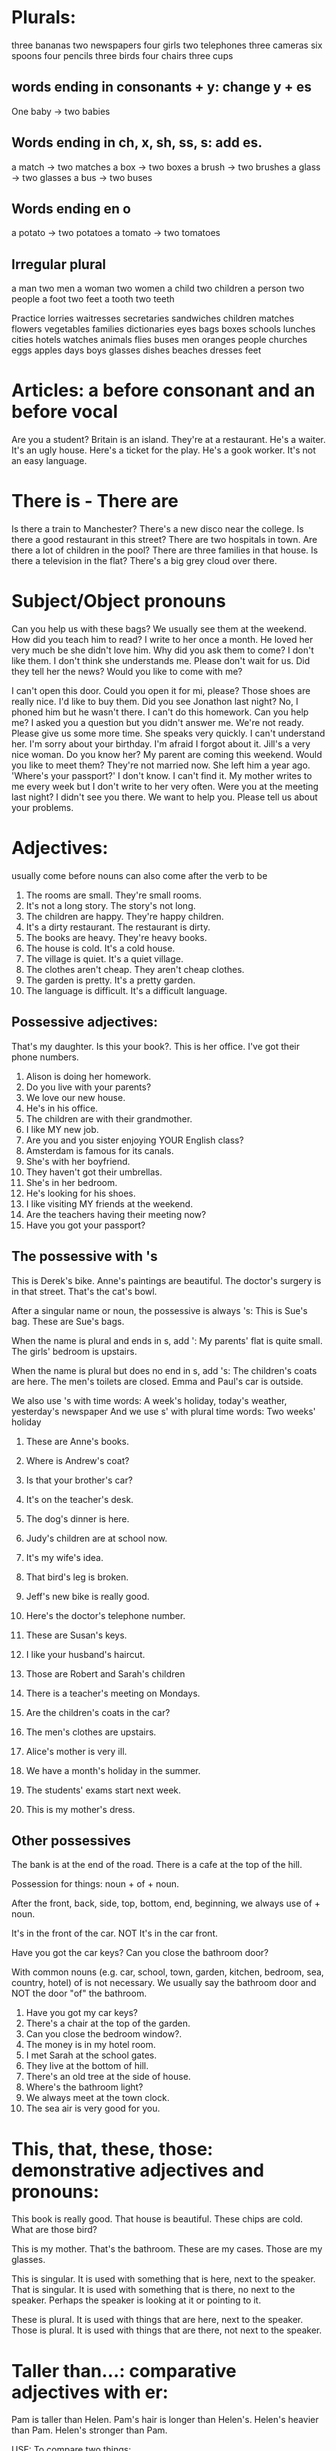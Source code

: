* Plurals:
three bananas
two newspapers
four girls
two telephones
three cameras
six spoons
four pencils
three birds
four chairs
three cups

** words ending in consonants + y: change y + es

One baby -> two babies

** Words ending in ch, x, sh, ss, s: add es.

a match -> two matches
a box   -> two boxes
a brush -> two brushes
a glass -> two glasses
a bus   -> two buses

** Words ending en o

a potato -> two potatoes
a tomato -> two tomatoes

** Irregular plural

a man  two men
a woman two women
a child two children
a person two people
a foot two feet
a tooth two teeth


Practice
lorries
waitresses
secretaries
sandwiches
children
matches
flowers
vegetables
families
dictionaries
eyes
bags
boxes
schools
lunches
cities
hotels
watches
animals
flies
buses
men
oranges
people
churches
eggs
apples
days
boys
glasses
dishes
beaches
dresses
feet

* Articles: a before consonant and an before vocal

Are you a student?
Britain is an island.
They're at a restaurant.
He's a waiter.
It's an ugly house.
Here's a ticket for the play.
He's a gook worker.
It's not an easy language.

* There is - There are

Is there a train to Manchester?
There's a new disco near the college.
Is there a good restaurant in this street?
There are two hospitals in town.
Are there a lot of children in the pool?
There are three families in that house.
Is there a television in the flat?
There's a big grey cloud over there.

* Subject/Object pronouns
Can you help us with these bags?
We usually see them at the weekend.
How did you teach him to read?
I write to her once a month.
He loved her very much be she didn't love him.
Why did you ask them to come? I don't like them.
I don't think she understands me.
Please don't wait for us.
Did they tell her the news?
Would you like to come with me?


I can't open this door. Could you open it for mi, please?
Those shoes are really nice. I'd like to buy them.
Did you see Jonathon last night? No, I phoned him but he wasn't there.
I can't do this homework. Can you help me?
I asked you a question but you didn't answer me.
We're not ready. Please give us some more time.
She speaks very quickly. I can't understand her.
I'm sorry about your birthday. I'm afraid I forgot about it.
Jill's a very nice woman. Do you know her?
My parent are coming this weekend. Would you like to meet them?
They're not married now. She left him a year ago.
'Where's your passport?' I don't know. I can't find it.
My mother writes to me every week but I don't write to her very often.
Were you at the meeting last night? I didn't see you there.
We want to help you. Please tell us about your problems.

* Adjectives:
usually come before nouns
can also come after the verb to be

1. The rooms are small. They're small rooms.
2. It's not a long story. The story's not long.
3. The children are happy. They're happy children.
4. It's a dirty restaurant. The restaurant is dirty.
5. The books are heavy. They're heavy books.
6. The house is cold. It's a cold house.
7. The village is quiet. It's a quiet village.
8. The clothes aren't cheap. They aren't cheap clothes.
9. The garden is pretty. It's a pretty garden.
10. The language is difficult. It's a difficult language.

** Possessive adjectives:
That's my daughter.
Is this your book?.
This is her office.
I've got their phone numbers.

1. Alison is doing her homework.
2. Do you live with your parents?
3. We love our new house.
4. He's in his office.
5. The children are with their grandmother.
6. I like MY new job.
7. Are you and you sister enjoying YOUR English class?
8. Amsterdam is famous for its canals.
9. She's with her boyfriend.
10. They haven't got their umbrellas.
11. She's in her bedroom.
12. He's looking for his shoes.
13. I like visiting MY friends at the weekend.
14. Are the teachers having their meeting now?
15. Have you got your passport?

** The possessive with 's

This is Derek's bike.
Anne's paintings are beautiful.
The doctor's surgery is in that street.
That's the cat's bowl.

After a singular name or noun, the possessive is always 's:
This is Sue's bag.
These are Sue's bags.

When the name is plural and ends in s, add ':
My parents' flat is quite small.
The girls' bedroom is upstairs.

When the name is plural but does no end in s, add 's:
The children's coats are here.
The men's toilets are closed.
Emma and Paul's car is outside.

We also use 's with time words:
A week's holiday, today's weather, yesterday's newspaper
And we use s' with plural time words:
Two weeks' holiday

1. These are Anne's books.
2. Where is Andrew's coat?
3. Is that your brother's car?
4. It's on the teacher's desk.
5. The dog's dinner is here.
6. Judy's children are at school now.
7. It's my wife's idea.
8. That bird's leg is broken.
9. Jeff's new bike is really good.
10. Here's the doctor's telephone number.

1. These are Susan's keys.
2. I like your husband's haircut.
3. Those are Robert and Sarah's children
4. There is a teacher's meeting on Mondays.
5. Are the children's coats in the car?
6. The men's clothes are upstairs.
7. Alice's mother is very ill.
8. We have a month's holiday in the summer.
9. The students' exams start next week.
10. This is my mother's dress.

** Other possessives

The bank is at the end of the road.
There is a cafe at the top of the hill.

Possession for things: noun + of + noun.

After the front, back, side, top, bottom, end, beginning, we always
use of + noun.

It's in the front of the car.
NOT It's in the car front.

Have you got the car keys?
Can you close the bathroom door?

With common nouns (e.g. car, school, town, garden, kitchen, bedroom, sea,
country, hotel) of is not necessary. We usually say the bathroom door and NOT
the door "of" the bathroom.

1. Have you got my car keys?
2. There's a chair at the top of the garden.
3. Can you close the bedroom window?.
4. The money is in my hotel room.
5. I met Sarah at the school gates.
6. They live at the bottom of hill.
7. There's an old tree at the side of house.
8. Where's the bathroom light?
9. We always meet at the town clock.
10. The sea air is very good for you.


* This, that, these, those: demonstrative adjectives and pronouns:

This book is really good.
That house is beautiful.
These chips are cold.
What are those bird?

This is my mother.
That's the bathroom.
These are my cases.
Those are my glasses.

This is singular. It is used with something that is here, next to the speaker.
That is singular. It is used with something that is there, no next to the
speaker. Perhaps the speaker is looking at it or pointing to it.

These is plural. It is used with things that are here, next to the speaker.
Those is plural. It is used with things that are there, not next to the speaker.


* Taller than...: comparative adjectives with er:

Pam is taller than Helen.
Pam's hair is longer than Helen's.
Helen's heavier than Pam.
Helen's stronger than Pam.

USE:
To compare two things:

FORM:
One-syllable adjectives add er
adjective + er:
old -> older
tall -> taller

Two-syllable adjectives ending in y, change y -> i and add er.
Happy -> happier
easy -> easier

When a one-syllable adjective ends with a vowel and a consonant, double
the consonant before er.
Big -> bigger
fat -> fatter
thin -> thinner
For adjectives ending in e, add r.
nice -> nicer

Irregular comparative adjectives:
good -> better
bad -> worse

10a
fast faster
easy easier
slow slower
strong stronger
dirty dirtier
small smaller
bad worse
happy happier
cold colder
fat fatter
thin thinner
nice nicer
heavy heavier
old older
big bigger
angry angrier
long longer
good better
clean cleaner
short shorter

10b
Vegetables are cheaper than meat.
This bag of potatoes is heavier than this bag of tomatoes.
Spain is colder than England.
This new car is faster than my old car.
Sarah is older than her brother.
The coast road to the town is longer than the mountain road.
Her bedtime is earlier than her older sister's.
My father is younger than my mother.

1. English is easier than Japanese.
2. Karen is shorter than her twelve-year-old son.
3. My suitcase is heavier than your suitcase.
4. My father is older than my mother.
5. Boats are slower than planes.
6. The Mississippi is longer than the Nile.
7. The Atlantic is colder than the Mediterranean.
8. Wool is warmer than cotton.
9. Trains are faster than buses.
10. The Empire State Building is taller the Statue of Liberty.

* Verbs
** am, is, are: Present Simple tense of verb to be
We can always use the positive short form after pronouns (I'm, you're, she's,
he's, it's, you're, we're, they're) but we cannot always use it after nouns.

11a
1. It is a lovely day. It's a lovely day.
2. We are not students. We aren't students.
3. I am sorry. I'm sorry.
4. She is not here today. She isn't here today.
5. They are in the garden. They're in the garden.
6. It is not very warm. It isn't very warm.
7. He is American. He's American.
8. I am not very well. I'm not very well.
9. You are very cold. You're very cold.
10. We are late. We're late.

11b.
1. She is in my class.
2. They are not in my office.
3. I am from Spain.
4. He is a good teacher.
5. How are you?
6. Is she coming?
7. Are they at home?
8. The book is here.
9. The class is very big.
10. The books are on my desk.
11. My sister and I are leaving.
12. I is not my pen.
13. Is English very difficult?
14. Am I right?


** 12 has, have got

Possession:
She's got three cats.
Have you got a car?
We've got three children.
He hasn't got many friends.

Illnesses:
I've got a bad cold.
Has he got a headache?

Descriptions:
He's got brown hair, blue eyes and long nose.

We can also use "have" for possession:
They have a big house.
Do you have a job?
I don't have enough money.

But in British English have got is more common than have for possession.

12a
1. She's got a beautiful bedroom.
2. You've got a very nice bike.
3. He's got very long hair.
4. They've got two houses.
5. David's got a bad foot.
6. We've got a lot of problems.
7. Sarah's got a new car.
8. I've got a terrible headache.
9. The dog's got a broken leg.
10. Alison's got a very good job.
11. He's got a lot of friends.
12. Julie's got a beautiful hair.

12b
1. Jill hasn't got a glass of water. Jenny's got a glass of water.
2. Jill's got a fork. Jenny hasn't got a fork.
3. Jill's got a napkin. Jenny hasn't got a napkin.
4. Jill hasn't got a menu. Jenny's got a menu.
5. Jill hasn't got a bag. Jenny's got a bag.
6. Jill's got a coat. Jenny hasn't got a coat.
7. Jill's got a lighter. Jenny hasn't got a lighter.
8. Jill's got a watch. Jenny hasn't got a watch.
9. Jill hasn't got a newspaper. Jenny's got a newspaper.
10. Jill hasn't got a ring. Jenny's got a ring.

12c
1. Have you got your swimming costume? Yes, I have.
2. Have you got your umbrella? No, I haven't.
3. Have you got your travel clock? Yes, I have.
4. Have you got your camera? No, I haven't.
5. Have you got your French phrase book? Yes, I have.
6. Have you got your passport? Yes. I have.
7. Have you got your address book? Yes, I have.
8. Have you got your ticket? Yes, I have.
9. Have you got your French francs? Yes, I have.
10. Have you got your sunglasses? No, I haven't.

12d
1. Has she got a sister? No she hasn't.
2. Have you got a telephone? Yes I have.
3. Have we got the tickets? Yes we have.
4. Has the town got a theatre? No it hasn't.
5. Has he got a job? No he hasn't.
6. Have your friends got some good music? Yes they have.
7. Have I got time for a cup of coffee? Yes you have.
8. Has your son got a cold? Yes he has.
9. Have they got a garden? No they haven't.
10. Have you got a good hotel room? Yes we have.

** 13 I walk to school: Present Simple tense: positive
   She, he, it add s to the verb.

   Verbs ending in sh, ch, ss, o or x, e.g. teach, wash, watch, go: add es
   to the verb after she, he, it.

   I/you/we/they teach. She/he/it teaches.

   Verbs ending in consonant + y, e.g carry, study, cry: change y->i and add es
   after she, he, it.

   I/you/we/they study. She/he studies.

*** USE
    1. To give a general description of a person or thing. Not for an activity
    happening now.
    2. With think, know, understand, agree, want (verbs that are not activities)
    3. With sometimes, often, always, usually, never, occasionally (adverbs of
    frecuency). These adverbs usually go before the present simple verb:
    She often goes there.
    He doesn't often go there.
    Do you sometimes go there?.
    4. With repeated times, e.g. every Saturday, in the evening (=every evening),
    at 8 o'clock(= at 8 o'clock every day), in the summer( every summer ).

